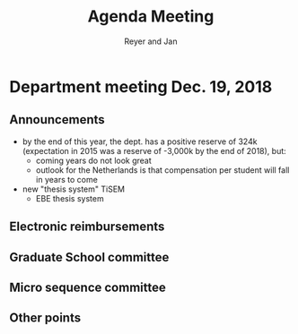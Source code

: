 #+Title: Agenda Meeting
#+Author: Reyer and Jan
#+Options: num:nil toc:nil


* Department meeting Dec. 19, 2018

** Announcements

+ by the end of this year, the dept. has a positive reserve of 324k (expectation in 2015 was a reserve of -3,000k by the end of 2018), but:
  + coming years do not look great
  + outlook for the Netherlands is that compensation per student will fall in years to come
+ new "thesis system" TiSEM
  + EBE thesis system


** Electronic reimbursements


** Graduate School committee

** Micro sequence committee

** Other points

